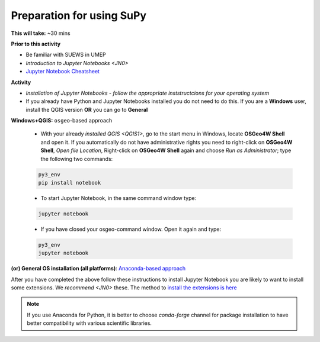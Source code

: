 .. _SuPy1:

Preparation for using SuPy
--------------------------

**This will take:** ~30 mins

**Prior to this activity**

- Be familiar with SUEWS in UMEP

- `Introduction to Jupyter Notebooks <JN0>`

- `Jupyter Notebook Cheatsheet <https://cheatography.com/weidadeyue/cheat-sheets/jupyter-notebook/>`_


**Activity**

- *Installation of Jupyter Notebooks - follow the appropriate inststructcions for your operating system*
- If you already have Python and Jupyter Notebooks installed you do not need to do this. If you are a **Windows** user, install the QGIS version **OR** you can go to **General**


**Windows+QGIS:** ``osgeo``-based approach

   - With your already `installed QGIS <QGIS1>`,  go to the start menu in Windows, locate **OSGeo4W Shell** and open it. If you automatically do not have administrative rights you need to right-click on **OSGeo4W Shell**, *Open file Location*, Right-click on **OSGeo4W Shell** again and choose *Run as Administrator*; type the following two commands:

   .. code-block:: SHELL

      py3_env
      pip install notebook

   - To start Jupyter Notebook, in the same command window type:

   .. code-block:: SHELL

      jupyter notebook

   - If you have closed your osgeo-command window. Open it again and type:

   .. code-block:: SHELL

      py3_env
      jupyter notebook   

**(or) General OS installation (all platforms)**: `Anaconda-based approach <https://docs.anaconda.com/anaconda/install/>`_


After you have completed the above follow these instructions to install Jupyter Notebook you are likely to want to install some extensions. We `recommend <JN0>` these.
The method to `install the extensions is here <https://jupyter-contrib-nbextensions.readthedocs.io/en/latest/install.html>`_


.. note::
   If you use Anaconda for Python, it is better to choose `conda-forge` channel for package installation to have better compatibility with various scientific libraries.






